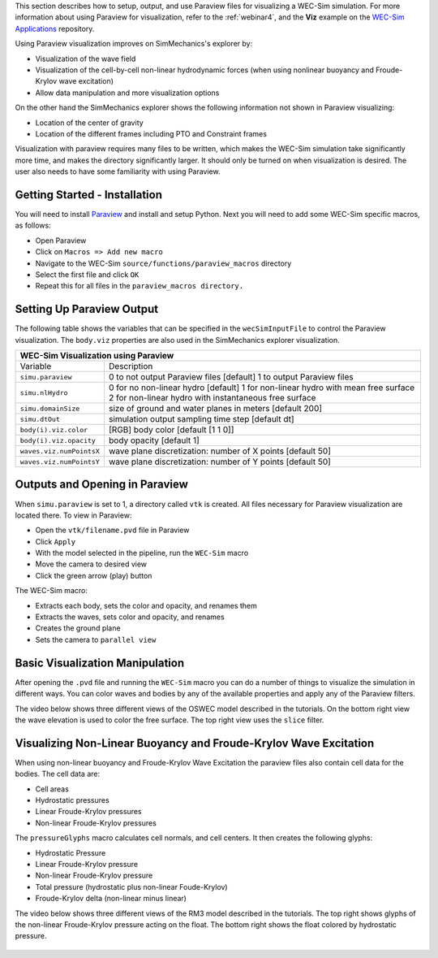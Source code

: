 

This section describes how to setup, output, and use Paraview files for visualizing a WEC-Sim simulation. 
For more information about using Paraview for visualization, refer to the :ref:`webinar4`, and the **Viz** example on the `WEC-Sim Applications <https://github.com/WEC-Sim/WEC-Sim_Applications>`_ repository.

Using Paraview visualization improves on SimMechanics's explorer by:

* Visualization of the wave field
* Visualization of the cell-by-cell non-linear hydrodynamic forces (when using nonlinear buoyancy and Froude-Krylov wave excitation)
* Allow data manipulation and more visualization options

On the other hand the SimMechanics explorer shows the following information not shown in Paraview visualizing:

* Location of the center of gravity
* Location of the different frames including PTO and Constraint frames

Visualization with paraview requires many files to be written, which makes the WEC-Sim simulation take significantly more time, and makes the directory significantly larger. 
It should only be turned on when visualization is desired. The user also needs to have some familiarity with using Paraview.


Getting Started - Installation
^^^^^^^^^^^^^^^^^^^^^^^^^^^^^^^^^^^^^^^^^^^^^^
You will need to install `Paraview <http://www.paraview.org/>`_ and install and setup Python.  
Next you will need to add some WEC-Sim specific macros, as follows:

* Open Paraview
* Click on ``Macros => Add new macro``
* Navigate to the WEC-Sim ``source/functions/paraview_macros`` directory
* Select the first file and click ``OK``
* Repeat this for all files in the ``paraview_macros directory.``


Setting Up Paraview Output
^^^^^^^^^^^^^^^^^^^^^^^^^^^^^^^^^^^^^^^^^^^^^^
The following table shows the variables that can be specified in the ``wecSimInputFile`` to control the Paraview visualization. The ``body.viz`` properties are also used in the SimMechanics explorer visualization.

+------------------------------------------------------------------------------------+
|WEC-Sim Visualization using Paraview                                                |
+=========================+==========================================================+
|Variable                 |Description                                               |
+-------------------------+----------------------------------------------------------+
|``simu.paraview``        |0 to not output Paraview files [default]                  |
|                         |1 to output Paraview files                                |
+-------------------------+----------------------------------------------------------+
|``simu.nlHydro``         |0 for no non-linear hydro [default]                       |
|                         |1 for non-linear hydro with mean free surface             |
|                         |2 for non-linear hydro with instantaneous free surface    |
+-------------------------+----------------------------------------------------------+
|``simu.domainSize``      |size of ground and water planes in meters [default 200]   |
+-------------------------+----------------------------------------------------------+
|``simu.dtOut``           |simulation output sampling time step [default dt]         |
+-------------------------+----------------------------------------------------------+
|``body(i).viz.color``    |[RGB] body color [default [1 1 0]]                        |
+-------------------------+----------------------------------------------------------+   
|``body(i).viz.opacity``  |body opacity [default 1]                                  |
+-------------------------+----------------------------------------------------------+   
|``waves.viz.numPointsX`` |wave plane discretization: number of X points [default 50]|
+-------------------------+----------------------------------------------------------+   
|``waves.viz.numPointsY`` |wave plane discretization: number of Y points [default 50]|
+-------------------------+----------------------------------------------------------+   


Outputs and Opening in Paraview
^^^^^^^^^^^^^^^^^^^^^^^^^^^^^^^^^^^^^^^^^^^^^^
When ``simu.paraview`` is set to 1, a directory called ``vtk`` is created. 
All files necessary for Paraview visualization are located there.
To view in Paraview:

* Open the ``vtk/filename.pvd`` file in Paraview
* Click ``Apply``
* With the model selected in the pipeline, run the ``WEC-Sim`` macro
* Move the camera to desired view
* Click the green arrow (play) button

The WEC-Sim macro:

* Extracts each body, sets the color and opacity, and renames them
* Extracts the waves, sets color and opacity, and renames
* Creates the ground plane
* Sets the camera to ``parallel view``


Basic Visualization Manipulation
^^^^^^^^^^^^^^^^^^^^^^^^^^^^^^^^^^^^^^^^^^^^^^
After opening the ``.pvd`` file and running the ``WEC-Sim`` macro you can do a number of things to visualize the simulation in different ways. 
You can color waves and bodies by any of the available properties and apply any of the Paraview filters.

The video below shows three different views of the OSWEC model described in the tutorials.
On the bottom right view the wave elevation is used to color the free surface. The top right view uses the ``slice`` filter.

.. raw:: html

	<iframe width="420" height="315" src="https://www.youtube.com/embed/KcsLi38Xjv0" frameborder="0" allowfullscreen></iframe>



Visualizing Non-Linear Buoyancy and Froude-Krylov Wave Excitation
^^^^^^^^^^^^^^^^^^^^^^^^^^^^^^^^^^^^^^^^^^^^^^^^^^^^^^^^^^^^^^^^^^^^^^^
When using non-linear buoyancy and Froude-Krylov Wave Excitation the paraview files also contain cell data for the bodies.
The cell data are:

* Cell areas
* Hydrostatic pressures
* Linear Froude-Krylov pressures
* Non-linear Froude-Krylov pressures

The ``pressureGlyphs`` macro calculates cell normals, and cell centers. It then creates the following glyphs:

* Hydrostatic Pressure
* Linear Froude-Krylov pressure
* Non-linear Froude-Krylov pressure
* Total pressure (hydrostatic plus non-linear Foude-Krylov)
* Froude-Krylov delta (non-linear minus linear)

The video below shows three different views of the RM3 model described in the tutorials.
The top right shows glyphs of the non-linear Froude-Krylov pressure acting on the float. 
The bottom right shows the float colored by hydrostatic pressure.

 .. raw:: html

	<iframe width="420" height="315" src="https://www.youtube.com/embed/VIPXsS8h9pg" frameborder="0" allowfullscreen></iframe>

